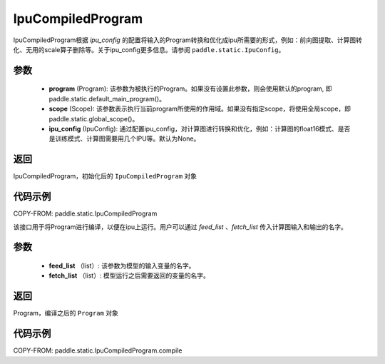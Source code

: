 .. _cn_api_fluid_IpuCompiledProgram:

IpuCompiledProgram
-------------------------------


.. py:class:: paddle.static.IpuCompiledProgram(program, scope=None, ipu_config=None)


IpuCompiledProgram根据 `ipu_config` 的配置将输入的Program转换和优化成ipu所需要的形式，例如：前向图提取、计算图转化、无用的scale算子删除等。关于ipu_config更多信息。请参阅  ``paddle.static.IpuConfig``。

参数
:::::::::
    - **program** (Program): 该参数为被执行的Program。如果没有设置此参数，则会使用默认的program, 即paddle.static.default_main_program()。
    - **scope** (Scope): 该参数表示执行当前program所使用的作用域。如果没有指定scope，将使用全局scope，即paddle.static.global_scope()。
    - **ipu_config** (IpuConfig): 通过配置ipu_config，对计算图进行转换和优化，例如：计算图的float16模式、是否是训练模式、计算图需要用几个IPU等。默认为None。

返回
:::::::::
IpuCompiledProgram，初始化后的 ``IpuCompiledProgram`` 对象

代码示例
::::::::::

COPY-FROM: paddle.static.IpuCompiledProgram

.. py:method:: compile(self, feed_list, fetch_list)

该接口用于将Program进行编译，以便在ipu上运行。用户可以通过 `feed_list` 、`fetch_list` 传入计算图输入和输出的名字。

参数
:::::::::
    - **feed_list** （list）: 该参数为模型的输入变量的名字。
    - **fetch_list** （list）:  模型运行之后需要返回的变量的名字。

返回
:::::::::
Program，编译之后的 ``Program`` 对象


代码示例
:::::::::

COPY-FROM: paddle.static.IpuCompiledProgram.compile

